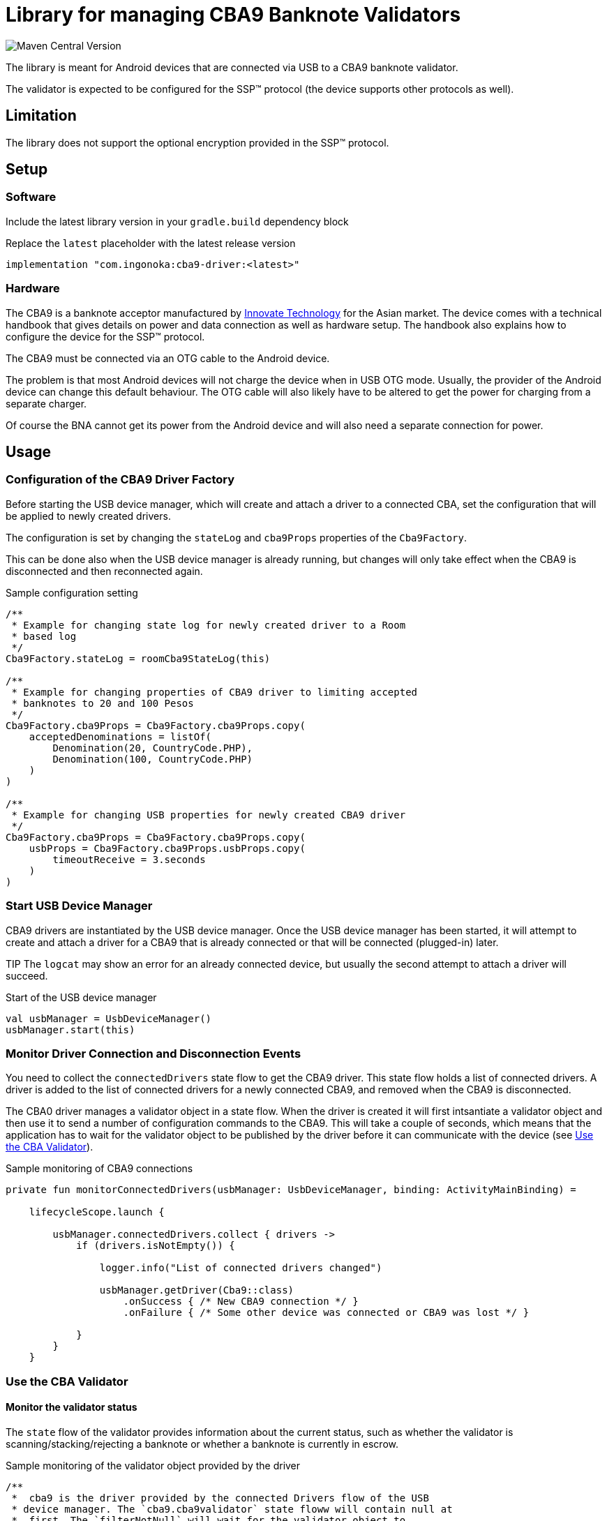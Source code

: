 = Library for managing CBA9 Banknote Validators

image:https://img.shields.io/maven-central/v/com.ingonoka/cba9driver[Maven Central Version]


The library is meant for Android devices that are connected via USB to a CBA9 banknote validator.

The validator is expected to be configured for the SSP(TM) protocol (the device supports other protocols as well).

== Limitation
The library does not support the optional encryption provided in the SSP(TM) protocol.

== Setup

=== Software
Include the latest library version in your `gradle.build` dependency block

[source,Groovy]
.Replace the `latest` placeholder with the latest release version
----
implementation "com.ingonoka:cba9-driver:<latest>"
----

=== Hardware

The CBA9 is a banknote acceptor manufactured by https://www.innovative-technology.com[Innovate Technology] for the Asian market. The device comes with a technical handbook that gives details on power and data connection as well as hardware setup. The handbook also explains how to configure the device for the SSP(TM) protocol.

The CBA9 must be connected via an OTG cable to the Android device.

The problem is that most Android devices will not charge the device when in USB OTG mode. Usually, the provider of the Android device can change this default behaviour. The OTG cable will also likely have to be altered to get the power for charging from a separate charger.

Of course the BNA cannot get its power from the Android device and will also need a separate connection for power.



== Usage

=== Configuration of the CBA9 Driver Factory

Before starting the USB device manager, which will create and attach a driver to a connected CBA, set the configuration that will be applied to newly created drivers.

The configuration is set by changing the `stateLog` and `cba9Props` properties of the `Cba9Factory`.

This can be done also when the USB device manager is already running, but changes will only take effect when the CBA9 is disconnected and then reconnected again.

[source,kotling,indent=0]
.Sample configuration setting
----
/**
 * Example for changing state log for newly created driver to a Room
 * based log
 */
Cba9Factory.stateLog = roomCba9StateLog(this)

/**
 * Example for changing properties of CBA9 driver to limiting accepted
 * banknotes to 20 and 100 Pesos
 */
Cba9Factory.cba9Props = Cba9Factory.cba9Props.copy(
    acceptedDenominations = listOf(
        Denomination(20, CountryCode.PHP),
        Denomination(100, CountryCode.PHP)
    )
)

/**
 * Example for changing USB properties for newly created CBA9 driver
 */
Cba9Factory.cba9Props = Cba9Factory.cba9Props.copy(
    usbProps = Cba9Factory.cba9Props.usbProps.copy(
        timeoutReceive = 3.seconds
    )
)
----

=== Start USB Device Manager

CBA9 drivers are instantiated by the USB device manager. Once the USB device manager has been started, it will attempt to create and attach a driver for a CBA9 that is already connected or that will be connected (plugged-in) later.

TIP The `logcat` may show an error for an already connected device,  but usually the second attempt to attach a driver will succeed.

[source,kotlin,indent=0]
.Start of the USB device manager
----
val usbManager = UsbDeviceManager()
usbManager.start(this)
----

=== Monitor Driver Connection and Disconnection Events

You need to collect the `connectedDrivers` state flow to get the CBA9 driver. This state flow holds a list of connected drivers. A driver is added to the list of connected drivers for a newly connected CBA9, and removed when the CBA9 is disconnected.

The CBA0 driver manages a validator object in a state flow. When the driver is created it will first intsantiate a validator object and then use it to send a number of configuration commands to the CBA9. This will take a couple of seconds, which means that the application has to wait for the validator object to be published by the driver before it can communicate with the device (see <<Use the CBA Validator>>).

[source,kotlin,indent=0]
.Sample monitoring of CBA9 connections
----
private fun monitorConnectedDrivers(usbManager: UsbDeviceManager, binding: ActivityMainBinding) =

    lifecycleScope.launch {

        usbManager.connectedDrivers.collect { drivers ->
            if (drivers.isNotEmpty()) {

                logger.info("List of connected drivers changed")

                usbManager.getDriver(Cba9::class)
                    .onSuccess { /* New CBA9 connection */ }
                    .onFailure { /* Some other device was connected or CBA9 was lost */ }

            }
        }
    }
----

=== Use the CBA Validator

==== Monitor the validator status

The `state` flow of the validator provides information about the current status, such as whether the validator is scanning/stacking/rejecting a banknote or whether a banknote is currently in escrow.

[source,kotlin,indent=0]
.Sample monitoring of the validator object provided by the driver
----
/**
 *  cba9 is the driver provided by the connected Drivers flow of the USB
 * device manager. The `cba9.cba9validator` state floww will contain null at
 *  first. The `filterNotNull` will wait for the validator object to
 * be published, before collecting its state.
 */

cba9.cba9Validator.filterNotNull().collect { iCba9Validator ->
    iCba9Validator.state.collect { stateHolder ->
       when (stateHolder.state) {
            Cba9ValidatorState.UNDEFINED -> TODO()
            Cba9ValidatorState.DISCONNECTED -> TODO()
            Cba9ValidatorState.FAILURE -> TODO()
            Cba9ValidatorState.INITIALIZING -> TODO()
            Cba9ValidatorState.SCANNING -> TODO()
            Cba9ValidatorState.NOTE_IN_ESCROW -> TODO()
            Cba9ValidatorState.REJECTING -> TODO()
            Cba9ValidatorState.STACKING -> TODO()
            Cba9ValidatorState.STACKING_CREDITED -> TODO()
            Cba9ValidatorState.READY -> TODO()
            Cba9ValidatorState.UNSAFE_JAM -> TODO()
            Cba9ValidatorState.DISABLED -> TODO()
            Cba9ValidatorState.INHIBITED -> TODO()
            Cba9ValidatorState.CASHBOX_FULL -> TODO()
       }
    }
}
----

The CBA9 can hold one banknote in escrow, from where it can either be moved into the cash box or returned to the user. When a banknote is successfully validated, it will first be moved into the escrow position.  The CBA9 will hold it there and wait for instructions. The application can instruct the validator to reject or accept the banknote by calling `rejectBanknote()` or `acceptBanknote()`. If either function is called when no banknote is in escrow, then the driver is put into this state and the banknote will be immediately rejected or accepted as soon as it enters into escrow.



==== Monitor Cash Box Fill Levels

The validator object contains a `cashbox` property which manages a fill level state flow.  You can collect the `levels` state flow of this property to get the latest fill levels of the banknote acceptor. Note that there is no way for the driver to know how much money is in the cash box when it starts up. The fill level will therefore only reflect the correct amount when emptying the cash box is recorded by calling the `setEmpty` driver function

[source,kotlin,indent=0]
.Sample monitoring of the cashbox state
----
private fun updateCba9FillLevel(cba9: Cba9, binding: ActivityMainBinding) =
    lifecycleScope.launch {

    cba9.cba9Validator.filterNotNull().collect {
        val currency = it.configData.countryCode

        it.cashbox.levels.collect { levelHolder ->

            binding.textViewFillLevelValue.text =
                getString(
                    R.string.fillLevel,
                    currency.countryCode,
                    levelHolder.banknoteValue,
                    levelHolder.banknoteCount
                )
        }
    }
}
----

=== Manage the validator status log

The validator keeps a status log, which includes banknote acceptance events, recording of hardware counters and cash collection events. The library comes with an implementation of a status log that is based on a Room database.

The status log keeps track of  accepted banknotes automatically. However, the user of the library has to ensure that counters kept by the actual device and any cash box collection (emptying) is recorded by calling the functions `updateDeviceCounters` and `emptyCashbox` respectively.

The `updateDeviceCounters` function logs the counters as read from the device with the `getCounters` SSP command.  This would usually be a good idea at startup and after the cashbox was emptied. The log entries can be used to check the integrity of the banknote counters.

There is a function `audit`, which compares the counters kept by the state log with the counters read from the device itself. Calling this function will tell you whether the CBA9 was in use while the driver wasn't running. It is also a good idea to call this function right after calling `updateDeviceCounters`. This should be done on startup and on a regular basis to monitor the correct function of the driver and the device.

Failed audits will be logged and can be reviewed.